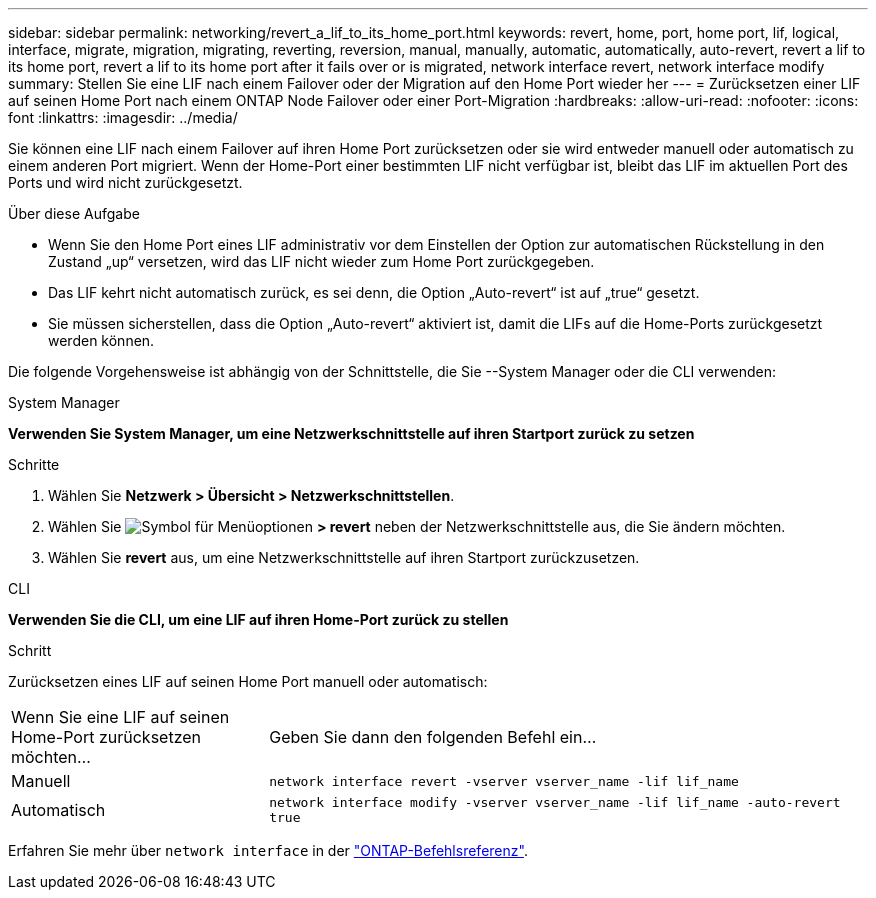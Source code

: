 ---
sidebar: sidebar 
permalink: networking/revert_a_lif_to_its_home_port.html 
keywords: revert, home, port, home port, lif, logical, interface, migrate, migration, migrating, reverting, reversion, manual, manually, automatic, automatically, auto-revert, revert a lif to its home port, revert a lif to its home port after it fails over or is migrated, network interface revert, network interface modify 
summary: Stellen Sie eine LIF nach einem Failover oder der Migration auf den Home Port wieder her 
---
= Zurücksetzen einer LIF auf seinen Home Port nach einem ONTAP Node Failover oder einer Port-Migration
:hardbreaks:
:allow-uri-read: 
:nofooter: 
:icons: font
:linkattrs: 
:imagesdir: ../media/


[role="lead"]
Sie können eine LIF nach einem Failover auf ihren Home Port zurücksetzen oder sie wird entweder manuell oder automatisch zu einem anderen Port migriert. Wenn der Home-Port einer bestimmten LIF nicht verfügbar ist, bleibt das LIF im aktuellen Port des Ports und wird nicht zurückgesetzt.

.Über diese Aufgabe
* Wenn Sie den Home Port eines LIF administrativ vor dem Einstellen der Option zur automatischen Rückstellung in den Zustand „up“ versetzen, wird das LIF nicht wieder zum Home Port zurückgegeben.
* Das LIF kehrt nicht automatisch zurück, es sei denn, die Option „Auto-revert“ ist auf „true“ gesetzt.
* Sie müssen sicherstellen, dass die Option „Auto-revert“ aktiviert ist, damit die LIFs auf die Home-Ports zurückgesetzt werden können.


Die folgende Vorgehensweise ist abhängig von der Schnittstelle, die Sie --System Manager oder die CLI verwenden:

[role="tabbed-block"]
====
.System Manager
--
*Verwenden Sie System Manager, um eine Netzwerkschnittstelle auf ihren Startport zurück zu setzen*

.Schritte
. Wählen Sie *Netzwerk > Übersicht > Netzwerkschnittstellen*.
. Wählen Sie image:icon_kabob.gif["Symbol für Menüoptionen"] *> revert* neben der Netzwerkschnittstelle aus, die Sie ändern möchten.
. Wählen Sie *revert* aus, um eine Netzwerkschnittstelle auf ihren Startport zurückzusetzen.


--
.CLI
--
*Verwenden Sie die CLI, um eine LIF auf ihren Home-Port zurück zu stellen*

.Schritt
Zurücksetzen eines LIF auf seinen Home Port manuell oder automatisch:

[cols="30,70"]
|===


| Wenn Sie eine LIF auf seinen Home-Port zurücksetzen möchten... | Geben Sie dann den folgenden Befehl ein... 


| Manuell | `network interface revert -vserver vserver_name -lif lif_name` 


| Automatisch | `network interface modify -vserver vserver_name -lif lif_name -auto-revert true` 
|===
Erfahren Sie mehr über `network interface` in der link:https://docs.netapp.com/us-en/ontap-cli/search.html?q=network+interface["ONTAP-Befehlsreferenz"^].

--
====